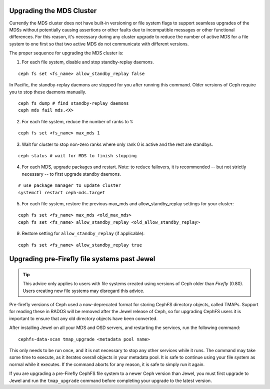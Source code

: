 Upgrading the MDS Cluster
=========================

Currently the MDS cluster does not have built-in versioning or file system
flags to support seamless upgrades of the MDSs without potentially causing
assertions or other faults due to incompatible messages or other functional
differences. For this reason, it's necessary during any cluster upgrade to
reduce the number of active MDS for a file system to one first so that two
active MDS do not communicate with different versions.

The proper sequence for upgrading the MDS cluster is:

1. For each file system, disable and stop standby-replay daemons.

::

    ceph fs set <fs_name> allow_standby_replay false

In Pacific, the standby-replay daemons are stopped for you after running this
command. Older versions of Ceph require you to stop these daemons manually.

::

    ceph fs dump # find standby-replay daemons
    ceph mds fail mds.<X>


2. For each file system, reduce the number of ranks to 1:

::

    ceph fs set <fs_name> max_mds 1

3. Wait for cluster to stop non-zero ranks where only rank 0 is active and the rest are standbys.

::

    ceph status # wait for MDS to finish stopping

4. For each MDS, upgrade packages and restart. Note: to reduce failovers, it is
   recommended -- but not strictly necessary -- to first upgrade standby daemons.

::

    # use package manager to update cluster
    systemctl restart ceph-mds.target

5. For each file system, restore the previous max_mds and allow_standby_replay settings for your cluster:

::

    ceph fs set <fs_name> max_mds <old_max_mds>
    ceph fs set <fs_name> allow_standby_replay <old_allow_standby_replay>

9. Restore setting for ``allow_standby_replay`` (if applicable):

::

    ceph fs set <fs_name> allow_standby_replay true


Upgrading pre-Firefly file systems past Jewel
=============================================

.. tip::

    This advice only applies to users with file systems
    created using versions of Ceph older than *Firefly* (0.80).
    Users creating new file systems may disregard this advice.

Pre-firefly versions of Ceph used a now-deprecated format
for storing CephFS directory objects, called TMAPs.  Support
for reading these in RADOS will be removed after the Jewel
release of Ceph, so for upgrading CephFS users it is important
to ensure that any old directory objects have been converted.

After installing Jewel on all your MDS and OSD servers, and restarting
the services, run the following command:

::
    
    cephfs-data-scan tmap_upgrade <metadata pool name>

This only needs to be run once, and it is not necessary to
stop any other services while it runs.  The command may take some
time to execute, as it iterates overall objects in your metadata
pool.  It is safe to continue using your file system as normal while
it executes.  If the command aborts for any reason, it is safe
to simply run it again.

If you are upgrading a pre-Firefly CephFS file system to a newer Ceph version
than Jewel, you must first upgrade to Jewel and run the ``tmap_upgrade``
command before completing your upgrade to the latest version.

